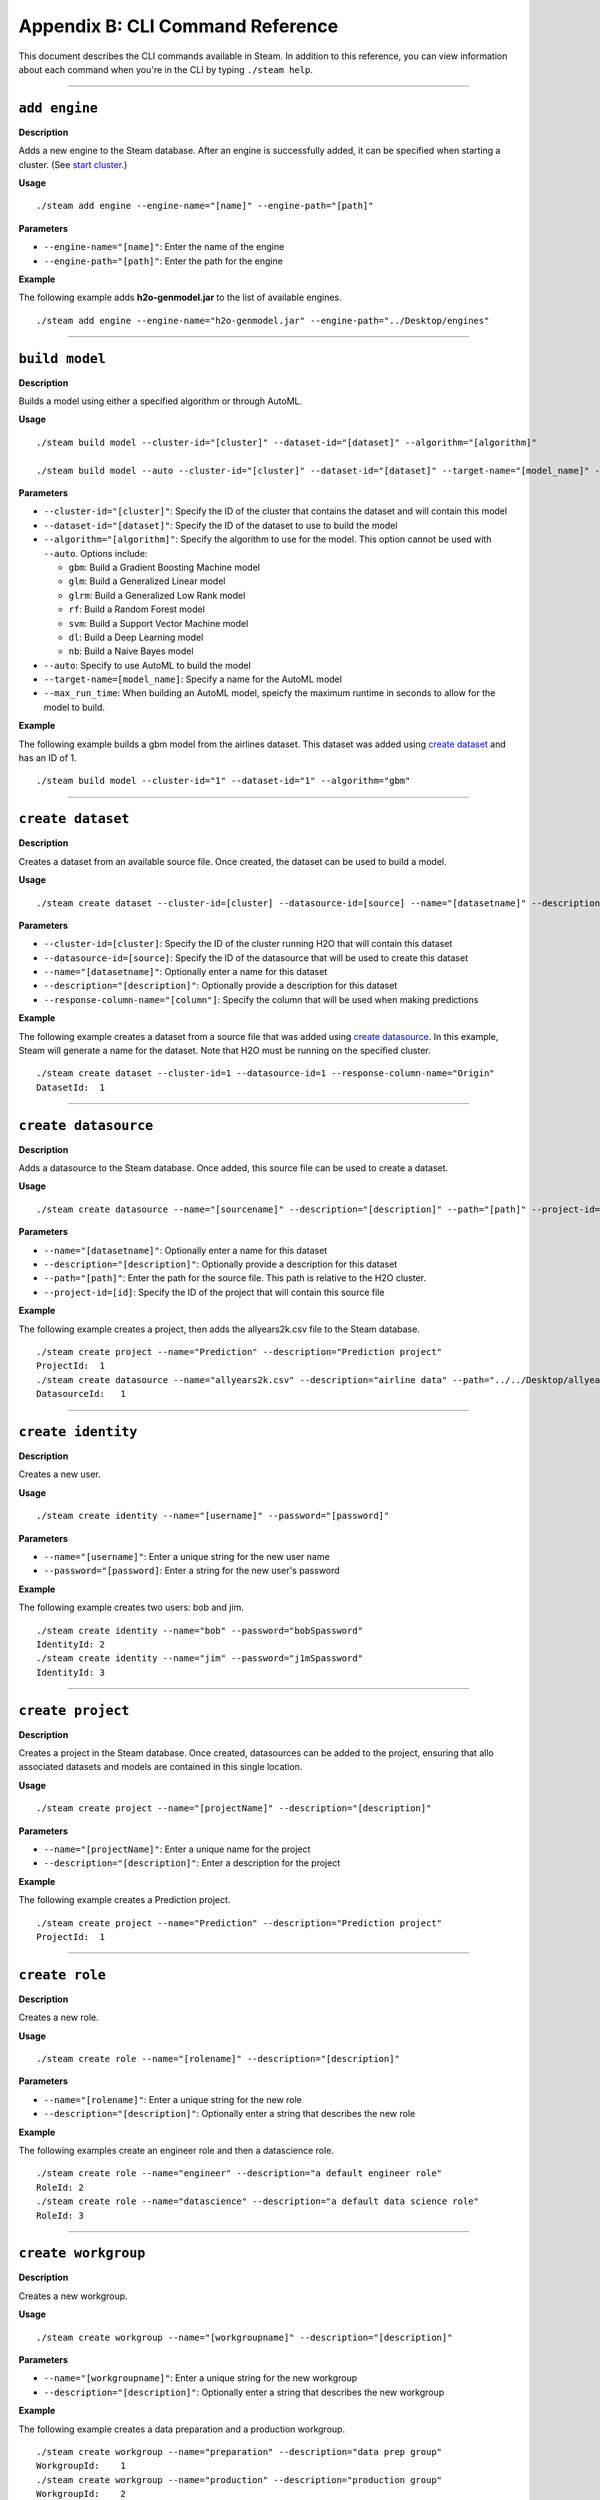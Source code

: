 Appendix B: CLI Command Reference 
=================================

This document describes the CLI commands available in Steam. In addition to this reference, you can view information about each command when you're in the CLI by typing ``./steam help``. 

----- 

``add engine``
~~~~~~~~~~~~~~

**Description**

Adds a new engine to the Steam database. After an engine is successfully added, it can be specified when starting a cluster. (See `start cluster`_.)

**Usage**

::

    ./steam add engine --engine-name="[name]" --engine-path="[path]"

**Parameters**

-  ``--engine-name="[name]"``: Enter the name of the engine
-  ``--engine-path="[path]"``: Enter the path for the engine

**Example**

The following example adds **h2o-genmodel.jar** to the list of available
engines.

::

    ./steam add engine --engine-name="h2o-genmodel.jar" --engine-path="../Desktop/engines"

--------------

``build model``
~~~~~~~~~~~~~~~

**Description**

Builds a model using either a specified algorithm or through AutoML.

**Usage**

::

    ./steam build model --cluster-id="[cluster]" --dataset-id="[dataset]" --algorithm="[algorithm]"

    ./steam build model --auto --cluster-id="[cluster]" --dataset-id="[dataset]" --target-name="[model_name]" --max-run-time="[seconds]"

**Parameters**

-  ``--cluster-id="[cluster]"``: Specify the ID of the cluster that
   contains the dataset and will contain this model
-  ``--dataset-id="[dataset]"``: Specify the ID of the dataset to use to
   build the model
-  ``--algorithm="[algorithm]"``: Specify the algorithm to use for the
   model. This option cannot be used with ``--auto``. Options include:

   -  ``gbm``: Build a Gradient Boosting Machine model
   -  ``glm``: Build a Generalized Linear model
   -  ``glrm``: Build a Generalized Low Rank model
   -  ``rf``: Build a Random Forest model
   -  ``svm``: Build a Support Vector Machine model
   -  ``dl``: Build a Deep Learning model
   -  ``nb``: Build a Naive Bayes model

-  ``--auto``: Specify to use AutoML to build the model
-  ``--target-name=[model_name]``: Specify a name for the AutoML model
-  ``--max_run_time``: When building an AutoML model, speicfy the
   maximum runtime in seconds to allow for the model to build.

**Example**

The following example builds a gbm model from the airlines dataset. This
dataset was added using `create dataset`_ and has an ID of 1.

::

    ./steam build model --cluster-id="1" --dataset-id="1" --algorithm="gbm"

--------------

``create dataset``
~~~~~~~~~~~~~~~~~~

**Description**

Creates a dataset from an available source file. Once created, the
dataset can be used to build a model.

**Usage**

::

    ./steam create dataset --cluster-id=[cluster] --datasource-id=[source] --name="[datasetname]" --description="[description]" --response-column-name="[column]"

**Parameters**

-  ``--cluster-id=[cluster]``: Specify the ID of the cluster running H2O
   that will contain this dataset
-  ``--datasource-id=[source]``: Specify the ID of the datasource that
   will be used to create this dataset
-  ``--name="[datasetname]"``: Optionally enter a name for this dataset
-  ``--description="[description]"``: Optionally provide a description
   for this dataset
-  ``--response-column-name="[column"]``: Specify the column that will
   be used when making predictions

**Example**

The following example creates a dataset from a source file that was added using `create datasource`_. In this example, Steam will generate a name for the dataset. Note that H2O must be running on the specified cluster.

::

    ./steam create dataset --cluster-id=1 --datasource-id=1 --response-column-name="Origin"
    DatasetId:  1

--------------

``create datasource``
~~~~~~~~~~~~~~~~~~~~~

**Description**

Adds a datasource to the Steam database. Once added, this source file
can be used to create a dataset.

**Usage**

::

    ./steam create datasource --name="[sourcename]" --description="[description]" --path="[path]" --project-id=[id]

**Parameters**

-  ``--name="[datasetname]"``: Optionally enter a name for this dataset
-  ``--description="[description]"``: Optionally provide a description
   for this dataset
-  ``--path="[path]"``: Enter the path for the source file. This path is
   relative to the H2O cluster.
-  ``--project-id=[id]``: Specify the ID of the project that will
   contain this source file

**Example**

The following example creates a project, then adds the allyears2k.csv
file to the Steam database.

::

    ./steam create project --name="Prediction" --description="Prediction project"
    ProjectId:  1
    ./steam create datasource --name="allyears2k.csv" --description="airline data" --path="../../Desktop/allyears2k.csv" --project-id=1
    DatasourceId:   1

--------------

``create identity``
~~~~~~~~~~~~~~~~~~~

**Description**

Creates a new user.

**Usage**

::

    ./steam create identity --name="[username]" --password="[password]"

**Parameters**

-  ``--name="[username]"``: Enter a unique string for the new user name
-  ``--password="[password]``: Enter a string for the new user's
   password

**Example**

The following example creates two users: bob and jim.

::

    ./steam create identity --name="bob" --password="bobSpassword"
    IdentityId: 2
    ./steam create identity --name="jim" --password="j1mSpassword"
    IdentityId: 3

--------------

``create project``
~~~~~~~~~~~~~~~~~~

**Description**

Creates a project in the Steam database. Once created, datasources can
be added to the project, ensuring that allo associated datasets and
models are contained in this single location.

**Usage**

::

    ./steam create project --name="[projectName]" --description="[description]"

**Parameters**

-  ``--name="[projectName]"``: Enter a unique name for the project
-  ``--description="[description]"``: Enter a description for the
   project

**Example**

The following example creates a Prediction project.

::

    ./steam create project --name="Prediction" --description="Prediction project"
    ProjectId:  1

--------------

``create role``
~~~~~~~~~~~~~~~

**Description**

Creates a new role.

**Usage**

::

    ./steam create role --name="[rolename]" --description="[description]"

**Parameters**

-  ``--name="[rolename]"``: Enter a unique string for the new role
-  ``--description="[description]"``: Optionally enter a string that
   describes the new role

**Example**

The following examples create an engineer role and then a datascience
role.

::

    ./steam create role --name="engineer" --description="a default engineer role"
    RoleId: 2
    ./steam create role --name="datascience" --description="a default data science role"
    RoleId: 3

--------------

``create workgroup``
~~~~~~~~~~~~~~~~~~~~

**Description**

Creates a new workgroup.

**Usage**

::

    ./steam create workgroup --name="[workgroupname]" --description="[description]"

**Parameters**

-  ``--name="[workgroupname]"``: Enter a unique string for the new
   workgroup
-  ``--description="[description]"``: Optionally enter a string that
   describes the new workgroup

**Example**

The following example creates a data preparation and a production
workgroup.

::

    ./steam create workgroup --name="preparation" --description="data prep group"   
    WorkgroupId:    1
    ./steam create workgroup --name="production" --description="production group"   
    WorkgroupId:    2
        

--------------

``deactivate identity``
~~~~~~~~~~~~~~~~~~~~~~~

**Description**

Deactivates an identity based on the specified username.

**Usage**

::

    ./steam deactivate identity --identity-id=[identityId]

**Parameters**

-  ``--identity-id=[identityId]``: Specify the identity of the user you
   want to deactivate.

**Example**

The following example deactivates a user whose ID is 3.

::

    ./steam deactivate identity --identity-id=3

--------------

``delete cluster``
~~~~~~~~~~~~~~~~~~

**Description**

Deletes the specified YARN cluster from the database. Note that this command can only be used with YARN clusters (i.e., those started using `start cluster`_.) This command will not work with local clusters. In addition, this commmand will only work on cluster that have been stopped using `stop cluster`_.

**Usage**

::

    ./steam delete cluster --cluster-id=[clusterId]

**Parameters**

-  ``--cluster-id=[clusterId]``: Specify the ID of the cluster that you
   want to delete.

**Example**

The following example retrieves a list of clusters, then stops and
deletes cluster 2.

::

    ./steam get clusters
    Id  Name    TypeId  DetailId    Address State   CreatedAt
    1   user    1       0           localhost:54321 started 1473883790
    2   user    1       0           localhost:54323 started 1474323838
    ./steam stop cluster --cluster-id=2
    ./steam delete cluster --cluster-id=2
    Cluster deleted: 1

--------------

``delete dataset``
~~~~~~~~~~~~~~~~~~

**Decription**

Deletes the specified dataset from the Steam database.

**Note**: You cannot delete a dataset that was used to build an existing
model. You must delete the model(s) first before you can delete the
dataset that was used to build the model.

**Usage**

::

    ./steam delete dataset --dataset-id=[datasetId]

**Parameters**

-  ``--dataset-id=[datasetId]``: Specify the ID of the dataset that that you want to delete. Note that you can use `get datasets`_ to retrieve a list of datasets in  the database.

**Example**

The following example deletes a dataset whose ID is 2.

::

    ./steam delete dataset --dataset-id=2

--------------

``delete datasource``
~~~~~~~~~~~~~~~~~~~~~

**Decription**

Deletes the specified data source file from the Steam database.

**Note**: You cannot delete a datasource that was used to build an
existing dataset. You must delete the dataset(s) first before you can
delete its source file.

**Usage**

::

    ./steam delete datasource --datasource-id=[datasourceId]

**Parameters**

-  ``--datasource-id=[datasourceId]``: Specify the ID of the file that
   that you want to delete. Note that you can use
   `get datasources`_ to retrieve a list of
   datasources in the database.

**Example**

The following example deletes a datasource whose ID is 4.

::

    ./steam delete datasource --datasource-id=4

--------------

``delete engine``
~~~~~~~~~~~~~~~~~

**Description**

Deletes the specified engine from the database.

**Usage**

::

    ./steam delete engine --engine-id=[engineId]

**Parameters**

-  ``--engine-id=[engineId]``: Specify the ID of the engine that you
   want to delete.

**Example**

The following example retrieves a list of engines currently added to the
database. It then specifies to delete that h2o-genmodel.jar engine.

::

    ./steam get engines
    Id  Name                Location            CreatedAt
    1   h2o-genmodel.jar    ../Desktop/engines  1473874219
    ./steam delete engine --engine-id=1

--------------

``delete model``
~~~~~~~~~~~~~~~~

**Description**

Deletes a model from the database based on the model's ID.

**Usage**

::

    ./steam delete model --model-id=[modelId]

**Parameters**

-  ``--model-id=[modelId]``: Specify the ID of the model that you want
   to delete.

**Example**

The following example deletes model 3 from the database. Note that you
can use `get models`_ to retrieve a list of models.

::

    ./steam delete model --model-id=3

--------------

``delete project``
~~~~~~~~~~~~~~~~~~

**Description**

Deletes a project from the database based on its ID.

**Note**: You cannot delete a project that includes existing data
(datasources, datasets, or models).

**Usage**

::

    ./steam delete project --project-id=[projectId]

**Parameters**

-  ``--project-id=[projectId]``: Specify the ID of the project that you
   want to delete.

**Example**

The following example deletes project 3 from the database. Note that you
can use `get projects`_ to retrieve a list of
projects.

::

    ./steam delete project --project-id=3

--------------

``delete role``
~~~~~~~~~~~~~~~

**Description**

Deletes a role from the database based on its ID.

**Usage**

::

    ./steam delete role --role-id=[roleId]

**Parameters**

-  ``--role-id=[roleId]``: Specify the ID of the role that you want to
   delete.

**Example**

The following example deletes role 3 from the database. Note that you
can use `get roles`_ to retrieve a list of roles. In
the case below, this role corresponds to the default data science role.

::

    ./steam delete role --role-id=3

--------------

``delete service``
~~~~~~~~~~~~~~~~~~

**Description**

A service represents a successfully deployed model on the Steam Prediction
Service. This command deletes a service from the database based on its
ID. Note that you must first stop a service before it can be deleted.
(See `stop service`_.)

**Usage**

::

    ./steam delete service --service-id=[id]

**Parameters**

-  ``--service-id=[id]``: Specify the ID of the service that you want to
   delete. Note that you can use `get services`_ to
   retrieve a list of services.

**Example**

The following example stops and then deletes service 2. This service
will no longer be available on the database.

::

    ./steam stop service --service-id=2
    ./steam delete service --service-id=2

--------------

``delete workgroup``
~~~~~~~~~~~~~~~~~~~~

**Description**

Deletes a workgroup from the database based on its ID.

**Usage**

::

    ./steam delete workgroup --workgroup-id=[workgroupId]

**Parameters**

-  ``--workgroup-id=[workgroupId]``: Specify the ID of the workgroup
   that you want to delete.

**Example**

The following example deletes workgroup 3 from the database. Note that
you can use `get workgroups`_ to retrieve a list of workgroups.

::

    ./steam delete workgroup --workgroup-id=3

--------------

``get all cluster-types``
~~~~~~~~~~~~~~~~~~~~~~~~~

**Description**

Retrieves a list of cluster types that are available in Steam along with
the corresponding code. 

**Usage**

::

    ./steam get all --cluster-types

**Parameters**

None

**Example**

The following example retrieves a list of the Steam cluster types.

::

    ./steam get all --cluster-types
    Id  Name        
    1   external
    2   yarn

--------------

``get all entity-types``
~~~~~~~~~~~~~~~~~~~~~~~~

**Description**

Retrieves a list of entity types that are available in Steam along with
the corresponding code. 

**Usage**

::

    ./steam get all --entity-types

**Parameters**

None

**Example**

The following example retrieves a list of Steam entity types.

::

    ./steam get all --entity-types
    Id  Name
    1   role        
    2   workgroup   
    3   identity    
    4   engine      
    5   cluster     
    6   project     
    7   datasource  
    8   dataset     
    9   model       
    10  label       
    11  service     

--------------

``get all permissions``
~~~~~~~~~~~~~~~~~~~~~~~

**Description**

Retrieves a list of permissions available in Steam along with the corresponding code. A permission code is used when linking roles to permissions.

**Note**: Permission IDs are randomly generated during installation, and the IDs will vary between Steam installations. 

**Usage**

::

    ./steam get all --permissions

**Parameters**

None

**Example**

The following example retrieves a list of Steam permissions.

::

    ./steam get all --permissions
    Id  Code                Description     
    9   ManageCluster       Manage clusters
    15  ManageDataset       Manage datasets
    13  ManageDatasource    Manage datasources
    7   ManageEngine        Manage engines
    5   ManageIdentity  Manage identities
    19  ManageLabel     Manage labels   
    17  ManageModel     Manage models   
    11  ManageProject       Manage projects
    1   ManageRole      Manage roles
    21  ManageService       Manage services
    3   ManageWorkgroup Manage workgroups
    10  ViewCluster     View clusters
    16  ViewDataset     View datasets
    14  ViewDatasource  View datasources
    8   ViewEngine      View engines
    6   ViewIdentity        View identities
    20  ViewLabel           View labels
    18  ViewModel           View models
    12  ViewProject     View projects
    2   ViewRole            View roles
    22  ViewService     View services
    4   ViewWorkgroup       View workgroups 

--------------

``get cluster``
~~~~~~~~~~~~~~~

**Description**

Retrieves detailed information for a specific cluster based on its ID.

**Usage**

::

    ./steam get cluster --cluster-id=[clusterId]

**Parameters**

-  ``--cluster-id=[clusterId]``: Specify the ID of the cluster that you
   want to retrieve

**Example**

The following example retrieves information for cluster ID 1.

::

    ./steam get cluster --cluster-id=1
    Attribute       Value
    Id:             1
    Name:           H2O_from_python_techwriter_hh4m3i
    TypeId:     1
    DetailId:       0
    Address:        localhost:54321
    State:          started
    CreatedAt:  1473883790

--------------

``get clusters``
~~~~~~~~~~~~~~~~

**Description**

Retrieves a list of clusters.

**Usage**

::

    ./steam get clusters --limit=[num]

**Parameters**

-  ``--limit=[num]``: Specify the maximum number of clusters that you want to retrieve.

**Example**

The following example retrieves a list of clusters that are running H2O
and are registered in Steam. (See `register cluster`_.)

::

    ./steam get clusters --limit=10
    Id  Name                      TypeId  DetailId  AddressState            CreatedAt 
    1 H2O_from_python_usr_6lvjb7  1       0         localhost:54321 started 1476306145

--------------

``get dataset``
~~~~~~~~~~~~~~~

**Description**

Retrieves information about a specific dataset based on its ID.

**Usage**

::

    ./steam get dataset --dataset-id=[datasetId]

**Parameters**

-  ``--dataset-id=[datasetId]``: Specify the ID of the dataset that you
   want to retrieve.

**Example**

The following example retrieves information about a dataset whose ID is
1. Note that you can use `get datasets`_ to retrieve
a list of all datasets.

::

    ./steam get dataset --dataset-id=1
    Attribute               Value
    Id:                     1
    DatasourceId:           2
    Name:               
    Description:        
    FrameName:          allyears2k.hex
    ResponseColumnName: Origin  
    JSONProperties:     {...<properties>...}
    CreatedAt:          1474321931

--------------

``get datasets``
~~~~~~~~~~~~~~~~

**Description**

Retrieves a list of all datasets available in the database.

**Usage**

::

    ./steam get datasets --limit=[num]

**Parameters**

-  ``--limit=[num]``: Specify the maximum number of datasets that you want to retrieve.

**Example**

The following example retrieves a list of all datasets.

::

    ./steam get datasets --limit=100
    Id  DatasourceId    Name    Description FrameName       ResponseColumnName  JSONProperties          CreatedAt
    1   2                                   prostate.csv    CAPSULE             {...<properties>...}    1473887458
    2   1                                   allyears2k.csv  Origin              {...<properties>...}    1474321931

--------------

``get datasource``
~~~~~~~~~~~~~~~~~~

**Description**

Retrieves information about a specific source file based on its ID.

**Usage**

::

    ./steam get datasource --datasource-id=[datasourceId]

**Parameters**

-  ``--datasource-id=[datasourceId]``: Specify the ID of the datasource
   that you want to retrieve.

**Example**

The following example retrieves information about a datasource whose ID
is 1. Note that you can use `get datasources`_ to
retrieve a list of all datasources.

::

    ./steam get datasource --datasource-id=1
    Attribute           Value
    Id:                 1
    ProjectId:      1
    Name:               allyears2k.csv
    Description:        airline data
    Kind:               CSV 
    Configuration:  {"path":"../Desktop"}
    CreatedAt:      1473879765

--------------

``get datasources``
~~~~~~~~~~~~~~~~~~~

**Description**

Retrieves a list of all datasources available in the database.

**Usage**

::

    ./steam get datasources --limit=[num]

**Parameters**

-  ``--limit=[num]``: Specify the maximum number of datasources that you want to retrieve.

**Example**

The following example retrieves a list of all datasources.

::

    ./steam get datasources --limit=100

    Id  ProjectId   Name            Description     Kind    Configuration           CreatedAt
    1   1           allyears2k.csv  airline data    CSV     {"path":"../Desktop"}   1473879765
    2   1           prostate.csv    prostate data   CSV     {"path":"../Desktop"}   1473880195

--------------

``get engine``
~~~~~~~~~~~~~~

**Description**

Retrieves information for a specific engine based on its ID.

**Usage**

::

    ./steam get engine --engine-id=[engineId]

**Parameters**

-  ``--engine-id=[engineId]``: Specify the ID of the engine that you
   want to retrieve

**Example**

The following example retrieves information about engine 1.

::

    ./steam get engine --engine-id=1
    Attribute       Value
    ID:             1
    Name:           h2o-genmodel.jar            
    Location:       ../Desktop/engines
    CreatedAt:  1473874219

--------------

``get engines``
~~~~~~~~~~~~~~~

**Description**

Retrieves a list of deployed engines.

**Usage**

::

    ./steam get engines

**Parameters**

None

**Example**

The following example retrieves a list of engines that have been
added. (Refer to `add engine`_.)

::

    ./steam get engines
    Id  Name                Location            CreatedAt
    1   h2o-genmodel.jar    ../Desktop/engines  1473874219

--------------

``get identities``
~~~~~~~~~~~~~~~~~~

**Description**

Retrieves a list of users.

**Usage**

::

    ./steam get identities --limit=[num]

**Parameters**

-  ``--limit=[num]``: Specify the maximum number of identities that you want to retrieve.

**Example**

The following example retrieves a list of users that are available on
the database.

::

    ./steam get identities --limit=100
    Id    NAME        IsActive  LastLogin     Created          
     2    bob         true      -62135596804  1473883790
     3    jim         false     -62135596746  1474323838
     1    superuser   true      -62135596800  1476306094

--------------

``get identity``
~~~~~~~~~~~~~~~~

**Description**

Retrieve information about a specific user.

**Usage**

::

    ./steam get identity --identity-id=[identityId]
    ./steam get identity --by-name --name="[username]"

**Parameters**

-  ``[identityId]``: Specify the ID of the user you want to retrieve

**Example**

The following example retrieves information about a user whose ID is 2.

::

    ./steam get identity 2
    Attribute       Value       
    Id:             2       
    Name:           bob     
    IsActive:       true        
    LastLogin:      -62135596800    
    Created:        1474305548

--------------

``get model``
~~~~~~~~~~~~~

**Description**

Retrieves detailed information for a specific model.

**Usage**

::

    ./steam get model --model-id=[modelId]

**Parameters**

-  ``--model-id=[modelId]``: Specify the ID of the model that you want
   to retrieve

**Example**

The following example retrieves information for model 2.

::

    ./steam get model --model-id2

--------------

``get models``
~~~~~~~~~~~~~~

**Description**

Retrieves a list of models.

**Usage**

::

    ./steam get models --limit=[num]

**Parameters**

-  ``--limit=[num]``: Specify the maximum number of models that you want to retrieve.

**Example**

The following example retrieves a list of models that are available on
the database.

::

    ./steam get models --limit=100

--------------

``get permissions``
~~~~~~~~~~~~~~~~~~~

**Description**

Retrieves permission information for an identity or role.

**Usage**

::

    ./steam get permissions --for-role --role-id=[roleId] 
    ./steam get permissions --for-identity --identity-id=[identityId] 

**Parameters**

-  ``--role-id=[roleId]``: When retrieving permissions for a role,
   specify the ID of the role that you want to view
-  ``--identity-id=[identityId]``: When retrieving permissions for an
   identity, specify the ID that you want to view

**Examples**

The following example retrieves the permissions assigned to a role whose
ID is 2.

::

    Id  Code            Description     
    18  ViewModel       View models     
    12  ViewProject     View projects       
    4   ViewWorkgroup    View workgroups    

--------------

``get project``
~~~~~~~~~~~~~~~

**Description**

Retrieves detailed information for a specific project based on its ID.

**Usage**

::

    ./steam get project --project-id=[id]

**Parameters**

-  ``--project-id=[id]``: Specify the ID of the project that you want to
   retrieve

**Examples**

The following example retrieves information about a project whose ID is
1. Note that you can use `get projects`_ to retrieve
a list of all projects and IDs.

::

    ./steam get project --project-id=1
    Attribute       Value               
    Id:             1               
    Name:           Prediction          
    Description:    Prediction project  
    ModelCategory:                  
    CreatedAt:      1473878624  

--------------

``get projects``
~~~~~~~~~~~~~~~~

**Description**

Retrieves a list of all projects in the Steam database.

**Usage**

::

    ./steam get projects --limit=[num]

**Parameters**

-  ``--limit=[num]``: Specify the maximum number of projects that you want to retrieve.

**Example**

The following example retrieves a list of projects that are available on
the database.

::

    ./steam get projects --limit=10

    Id  Name        Description             ModelCategory   CreatedAt
    1   Prediction  Prediction project      Classification  1473878624
    2   Churn       Customer churn project  Regression      1473879033

--------------

``get role``
~~~~~~~~~~~~

**Description**

Retrieves detailed information for a specific role based on its name.

**Usage**

::

    ./steam get role --role-id=[id]

**Parameters**

-  ``--role-id=[id]``: Specify the ID of the role that you want to
   retrieve

**Example**

The following example retrieves information about the datascience role.

::

    ./steam get role --role-id=2
    Attribute       Value
    Id:             2
    Name:           datascience
    Description:    a default data science role
    Created:        1473874053

--------------

``get roles``
~~~~~~~~~~~~~

**Description**

Retrieves a list of roles.

**Usage**

::

    ./steam get roles --limit=[num]

**Parameters**

-  ``--limit=[num]``: Specify the maximum number of identities that you want to retrieve.

**Example**

The following example retrieves a list of roles that are available on
the database.

::

    ./steam get roles --limit=10
    Id    Name        Description                 Created
    1     Superuser   Superuser                   1473874053
    2     datascience a default data science role 1473893347  

--------------

``get service``
~~~~~~~~~~~~~~~

**Description**

A service represents a successfully deployed model on the Steam Prediction
Service. This command retrieves detailed information about a specific
service based on its ID.

**Usage**

::

    ./steam get service [serviceId]

**Parameters**

-  ``[serviceId]``: Specify the ID of the service that you want to
   retrieve

**Example**

The following example retrieve information about service 2.

::

    ./steam get service 2

--------------

``get services``
~~~~~~~~~~~~~~~~

**Description**

A service represents a successfully deployed model on the Steam Prediction
Service. This command retrieves a list of services available on the
database.

**Usage**

::

    ./steam get services --limit=[num]

**Parameters**

-  ``--limit=[num]``: Specify the maximum number of services that you want to retrieve.

**Example**

The following example retrieves a list of services that are available on
the database.

::

    ./steam get services --limit=10
    Id  ModelId Name      Address     Port  ProcessId State   CreatedAt 
    1   1       IrisModel 172.16.2.89 50336 26200     started 1476306364

--------------

``get workgroup``
~~~~~~~~~~~~~~~~~

**Description**

Retrieves information for a specific workgroup based on its name.

**Usage**

::

    ./steam get workgroup [workgroupName]

**Parameters**

-  ``[workgroupName]``: Specify the name of the workgroup that you want
   to retrieve

**Example**

The following example retrieves information about the production
workgroup

::

    ./steam get workgroup production
                    production
    DESCRIPTION:    production group
    ID:     3
    AGE:    2016-07-15 09:32:27 -0700 PDT

    IDENTITIES: 1
    NAME    STATUS  LAST LOGIN
    jim     Active  0000-12-31 16:00:00 -0800 PST

--------------

``get workgroups``
~~~~~~~~~~~~~~~~~~

**Description**

Retrieves a list of workgroups currently available on the database.

**Usage**

::

    ./steam get workgroups --identity=[identityName] --limit=[num]

**Parameters**

-  ``--identity=[identityName]``: Optionally specify to view all
   workgroups associated with a specific user name
-  ``--limit=[num]``: Specify the maximum number of workgroups that you want to retrieve

**Example**

The following example retrieves a list of workgroups that are available
on the database.

::

    ./steam get workgroups --limit=1
    Id    Name        Description         Created
    2     preparation data prep group     1473874219
    3     production  production group    1473879765

--------------

``import model``
~~~~~~~~~~~~~~~~

**Description**

Imports a model from H2O based on its ID.

**Usage**

::

    ./steam import model [clusterId] [modelName]

**Parameters**

-  ``[clusterId``]: Specify the H2O cluster that contains the model you
   want to import
-  ``[modelName]``: Specify the name of the that you want to import into
   steam.

**Example**

The following example specifies to import the
GBM_model_python_1468599779202_1 model from Cluster 1.

::

    ./steam import model 1 GBM_model_python_1468599779202_1

--------------

``link identity``
~~~~~~~~~~~~~~~~~

**Description**

Links a user to a specific role or workgroup.

**Usage**

::

    ./steam link identity --with-role --identity-id=[identityId] --role-id=[roleId]
    ./steam link identity --with-workgroup --identity-id=[identityId] --workgroup-id=[workgroupId]

**Parameters**

-  Link identity to a specific role:

   -  ``--with-role``: Enable this flag to associate an identity with a
      role
   -  ``--identity-id=[identityId]``: Specify the ID of user that will
      be linked to a role
   -  ``--role-id=[roleId]``: Specify the ID of the role that the user
      will be linked to

-  Link identity to a specific workgroup:

   -  ``--with-workgroup``: Enable this flag to associate an identity
      with a workgroup
   -  ``--identity-id=[identityId]``: Specify the ID of user that will
      be linked to a workgroup
   -  ``--workgroup-id=[workgroupId]``: Specify the ID of the workgroup
      that the the user will be linked to

**Example**

The following example links user Jim to datascience role and then to the
production workgroup.

::

    ./steam link identity --with-role --identity-id=3 --role-id=3
    ./steam link identity --with-workgroup --identity-id=3 --workgroup-id=3

--------------

``link role``
~~~~~~~~~~~~~

**Description**

Links a role to a certain set of permissions.

**Usage**

::

    ./steam link role --with-permission --role-id=[roleId] --permission-id=[permissionId]

**Parameters**

-  ``--with-permission``: Enable this flag when setting permissions
-  ``role-id=[roleId]``: Specify the role that the user will be linked
   to.
-  ``permission-id=[permissionId]``: Specify a single permission to
   assign to this role.

**Example**

The following example links the datascience role to the ManageProject, ManageModel, and ViewCluster permissions. Note that you can use `get all permissions`_ to view a list of permission IDs.

::

        ./steam link role --with-permission --role-id=3 --permission-id=11
        ./steam link role --with-permission --role-id=3 --permission-id=17
        ./steam link role --with-permission --role-id=3 --permission-id=10

--------------

``login``
~~~~~~~~~

**Description**

Logs a user in to Steam

**Usage**

::

    ./steam login [address:port] --username=[userName] --password=[password]

**Parameters**

-  ``[address:port]``: Specify the address and port of the Steam server.
-  ``--username=[userName]``: Specify the username.
-  ``--password=[password]``: Specify the user's password.

**Example**

The following example logs user Bob into a Steam instance running on
localhost:9000.

::

    ./steam login localhost:9000 --username=bob --password=bobSpassword
    Login credentials saved for server localhost:9000

--------------

``register cluster``
~~~~~~~~~~~~~~~~~~~~

**Description**

Registers a cluster that is currently running H2O (typically a local
cluster). Once registered, the cluster can be used to perform machine
learning tasks through Python, R, and Flow. The cluster will also be
visible in the Steam web UI.

Note that clusters that are started using this command can be stopped
from within the web UI or using `unregister cluster`_. You will receive an
error if you attemt to stop registered clusters using the
``stop cluster`` command.

**Usage**

::

    ./steam register cluster --address="[address]"

**Parameters**

-  ``--address="[address]"``: Specify the IP address and port of the
   cluster that you want to register.

**Example**

The following example registers Steam on localhost:54323. Note that this
will only be successful if H2O is already running on this cluster.

::

    ./steam register cluster --address="localhost:54323"
    ClusterId:  2

--------------

``reset``
~~~~~~~~~

**Description**

Resets the current Steam cluster instance. This removes the current
authentication from Steam. You will have to re-authenticate in order to
continue to use Steam.

**Usage**

::

    ./steam reset

**Parameters**

None

**Examples**

The following example resets the current Steam instance.

::

    ./steam reset
    Configuration reset successfully. Use 'steam login <server-address>' to re-authenticate to Steam

--------------

``start cluster``
~~~~~~~~~~~~~~~~~

**Description**

After you have deployed engine, you can use this command to start a new
cluster through YARN using a specified engine. Note that this command is
only valid when starting Steam on a YARN cluster. To start Steam on a
local cluster, use `register cluster`_ instead.

**Usage**

::

    ./steam start cluster [id] [engineId] --size=[numNodes] --memory=[string]

**Parameters**

-  ``[id]``: Enter an ID for this new cluster.
-  ``[engineId]``: Specify the ID of the engine that this cluster will
   use. If necessary, use `get engines`_ to retrieve a list of all available engines.
-  ``--size=[numNodes]``: Specify an integer for the number of nodes in
   this cluster.
-  ``--memory=[string]``: Enter a string specifying the amount of memory
   available to Steam in each node (for example, "1024m", "2g", etc.)

**Example**

The following example retrieves a list of engines, then starts a cluster
through YARN using an engine from the list. The cluster is configured
with 2 nodes that are 2 gigabytes each.

::

    ./steam get engines
    NAME                ID  AGE
    h2o-genmodel.jar    1   2016-07-01 13:30:50 -0700 PDT
    h2o.jar         2   2016-07-01 13:32:10 -0700 PDT
    ./steam start cluster 9 1 --size=2 --memory=2g

--------------

``stop cluster``
~~~~~~~~~~~~~~~~

**Description**

Stops a YARN cluster that was started through the CLI or web UI. (See `start cluster`_.) Note that you will receive an error if you attempt to stop a cluster that was started using `register cluster`_.

**Usage**

::

    ./steam stop cluster [id] 

**Parameters**

-  ``[id]``: Specify the ID of the cluster that you want to stop. If
   necessary, use `get clusters`_ to retrieve a list of clusters.

**Example**

The following example stops a cluster that has an ID of 9.

::

    ./steam stop cluster 9

--------------

``stop service``
~~~~~~~~~~~~~~~~

**Description**

A service represents a successfully deployed model on the Steam Prediction
Service. Use this command to stop a service.

**Usage**

::

    ./steam stop service [serviceId] 

**Parameters**

-  ``[serviceId]``: Specify the ID of the scoring service that you want
   to stop. If necessary, use `get services`_ to
   retrieve a list of running services.

**Example**

The following example stops a service that has an ID of 2.

::

    ./steam stop service 2

--------------

``unlink identity``
~~~~~~~~~~~~~~~~~~~

**Description**

Removes a user's permissions from a specific role or workgroup.

**Usage**

::

    ./steam unlink identity [identityName] [role [roleId] | workgroup [workgroupId]]

**Parameters**

-  ``[identityName]``: Specify the user that will be unlinked from a
   role or workgroup
-  ``role [roleId]``: Specify the role that the user will be unlinked
   from
-  ``workgroup [workgroupId]``: Specify the workgroup that the the user
   will be unlinked from

**Example**

The following example removes user Jim from the datascience role and
then from the production workgroup.

::

    ./steam unlink identity jim role datascience
    ./steam unlink identity jim workgroup production

--------------

``unregister cluster``
~~~~~~~~~~~~~~~~~~~~~~

**Description**

Stops a cluster that was registered through the CLI or the web UI. (See `register cluster`_.) Note that this does not delete the cluster. Also note that you will receive an error if you attempt to unregister a cluster that was started using `start cluster`_.

**Usage**

::

    ./steam unregister cluster [id] 

**Parameters**

-  ``[id]``: Specify the ID of the cluster that you want to stop. If
   necessary, use `get clusters`_ to retrieve a list of clusters.

**Example**

The following example stops a cluster that has an ID of 9.

::

    ./steam unregister cluster 2
    Successfully unregisted cluster %d 2

--------------

``update role``
~~~~~~~~~~~~~~~

**Description**

Edits the description and/or name of an existing role. When a role is
edited, the edit will automatically propagate to all identities that are
associated with this role.

**Usage**

::

    ./steam update role [rolename] --desc="[description]" --name="[newRoleName]

**Parameters**

-  ``[rolename]``: Enter the role name that you want to edit
-  ``desc="[description]"``: Optionally enter a string that describes
   the new role
-  ``name="[newRoleName]"``: Enter a unique string for the new role name

**Example**

The following example changes the name of the engineer role to be
"science engineer".

::

    ./steam update role engineer --desc="A better engineer" --name="science engineer"
    Successfully updated role: engineer
        

--------------

``update workgroup``
~~~~~~~~~~~~~~~~~~~~

**Description**

Edits the description and/or name of an existing workgroup. When a
workgroup is edited, the edit will automatically propagate to all
identities that are associated with this workgroup.

**Usage**

::

    ./steam update workgroup [workgroupname] --desc="[description]" --name="[newWorkgroupName]

**Parameters**

-  ``[workgroup]``: Enter the workgroup name that you want to edit
-  ``desc="[description]"``: Optionally enter a string that describes
   the new workgroup
-  ``name="[newWorkgroupName]"``: Enter a unique string for the new
   workgroup name

**Example**

The following example changes the name of the production workgroup to be
"deploy".

::

    ./steam update workgroup production --desc="A deploy workgroup" --name="deploy"
    Successfully updated workgroup: production
